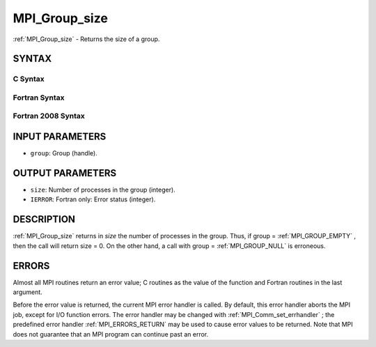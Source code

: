 .. _MPI_Group_size:

MPI_Group_size
~~~~~~~~~~~~~~
:ref:`MPI_Group_size`  - Returns the size of a group.

SYNTAX
======

C Syntax
--------

.. code-block:: c
   :linenos:

   #include <mpi.h>
   int MPI_Group_size(MPI_Group group, int *size)

Fortran Syntax
--------------

.. code-block:: fortran
   :linenos:

   USE MPI
   ! or the older form: INCLUDE 'mpif.h'
   MPI_GROUP_SIZE(GROUP, SIZE, IERROR)
   	INTEGER	GROUP, SIZE, IERROR

Fortran 2008 Syntax
-------------------

.. code-block:: fortran
   :linenos:

   USE mpi_f08
   MPI_Group_size(group, size, ierror)
   	TYPE(MPI_Group), INTENT(IN) :: group
   	INTEGER, INTENT(OUT) :: size
   	INTEGER, OPTIONAL, INTENT(OUT) :: ierror

INPUT PARAMETERS
================

* ``group``: Group (handle). 

OUTPUT PARAMETERS
=================

* ``size``: Number of processes in the group (integer). 

* ``IERROR``: Fortran only: Error status (integer). 

DESCRIPTION
===========

:ref:`MPI_Group_size`  returns in *size* the number of processes in the group.
Thus, if group = :ref:`MPI_GROUP_EMPTY` , then the call will return size = 0. On
the other hand, a call with group = :ref:`MPI_GROUP_NULL`  is erroneous.

ERRORS
======

Almost all MPI routines return an error value; C routines as the value
of the function and Fortran routines in the last argument.

Before the error value is returned, the current MPI error handler is
called. By default, this error handler aborts the MPI job, except for
I/O function errors. The error handler may be changed with
:ref:`MPI_Comm_set_errhandler` ; the predefined error handler :ref:`MPI_ERRORS_RETURN` 
may be used to cause error values to be returned. Note that MPI does not
guarantee that an MPI program can continue past an error.
